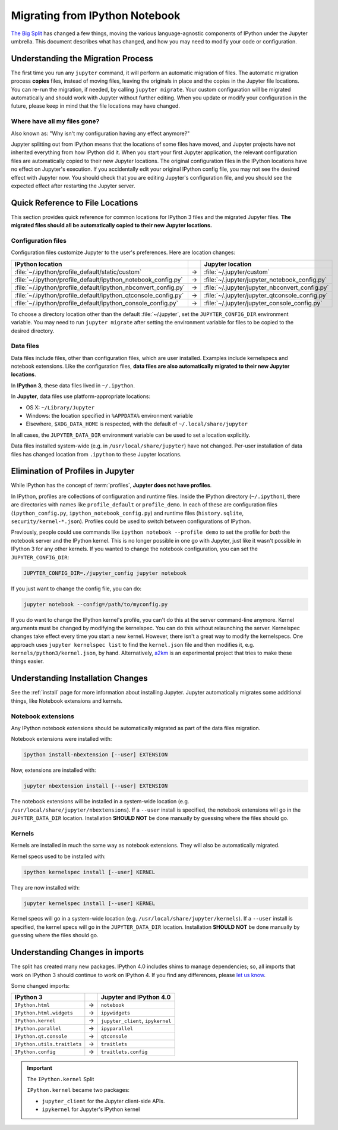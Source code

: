 .. _migrating:

===============================
Migrating from IPython Notebook
===============================

`The Big Split <https://blog.jupyter.org/2015/04/15/the-big-split/>`__
has changed a few things, moving the various language-agnostic
components of IPython under the Jupyter umbrella. This document
describes what has changed, and how you may need to modify your code or
configuration.

Understanding the Migration Process
-----------------------------------
The first time you run any ``jupyter`` command, it will perform an automatic
migration of files. The automatic migration process **copies** files,
instead of moving files, leaving the originals in place and the copies in the
Jupyter file locations. You can re-run the migration, if needed, by calling
``jupyter migrate``. Your custom configuration will be migrated automatically
and should work with Jupyter without further editing. When you update or
modify your configuration in the future, please keep in mind that the file
locations may have changed.

Where have all my files gone?
~~~~~~~~~~~~~~~~~~~~~~~~~~~~~
Also known as: "Why isn't my configuration having any effect anymore?"

Jupyter splitting out from IPython means that the locations of some
files have moved, and Jupyter projects have not inherited everything
from how IPython did it. When you start your first Jupyter application,
the relevant configuration files are automatically copied to their new
Jupyter locations. The original configuration files in the IPython locations
have no effect on Jupyter's execution. If you accidentally edit your
original IPython config file, you may not see the desired effect with
Jupyter now. You should check that you are editing Jupyter's configuration
file, and you should see the expected effect after restarting the Jupyter
server.

Quick Reference to File Locations
---------------------------------
This section provides quick reference for common locations for IPython 3 files
and the migrated Jupyter files. **The migrated files should all be
automatically copied to their new Jupyter locations.**

Configuration files
~~~~~~~~~~~~~~~~~~~
Configuration files customize Jupyter to the user's preferences. Here are
location changes:

==============================================================  =====    ==============================================
IPython location                                                          Jupyter location
==============================================================  =====    ==============================================
:file:`~/.ipython/profile_default/static/custom`                  →      :file:`~/.jupyter/custom`
:file:`~/.ipython/profile_default/ipython_notebook_config.py`     →      :file:`~/.jupyter/jupyter_notebook_config.py`
:file:`~/.ipython/profile_default/ipython_nbconvert_config.py`    →      :file:`~/.jupyter/jupyter_nbconvert_config.py`
:file:`~/.ipython/profile_default/ipython_qtconsole_config.py`    →      :file:`~/.jupyter/jupyter_qtconsole_config.py`
:file:`~/.ipython/profile_default/ipython_console_config.py`      →      :file:`~/.jupyter/jupyter_console_config.py`
==============================================================  =====    ==============================================

To choose a directory location other than the default :file:`~/.jupyter`, set
the ``JUPYTER_CONFIG_DIR`` environment variable. You may need to run
``jupyter migrate`` after setting the environment variable for files to be
copied to the desired directory.

Data files
~~~~~~~~~~
Data files include files, other than configuration files, which are
user installed. Examples include kernelspecs and notebook extensions. Like
the configuration files, **data files are also automatically migrated to
their new Jupyter locations**.

In **IPython 3**, these data files lived in ``~/.ipython``.

In **Jupyter**, data files use platform-appropriate locations:

-  OS X: ``~/Library/Jupyter``
-  Windows: the location specified in ``%APPDATA%`` environment variable
-  Elsewhere, ``$XDG_DATA_HOME`` is respected, with the default of
   ``~/.local/share/jupyter``

In all cases, the ``JUPYTER_DATA_DIR`` environment variable can be used to set
a location explicitly.

Data files installed system-wide (e.g. in ``/usr/local/share/jupyter``) have
not changed. Per-user installation of data files has changed location from
``.ipython`` to these Jupyter locations.

Elimination of Profiles in Jupyter
----------------------------------
While IPython has the concept of :term:`profiles`, **Jupyter does not have profiles**.

In IPython, profiles are collections of configuration and runtime files.
Inside the IPython directory (``~/.ipython``), there are directories with
names like ``profile_default`` or ``profile_demo``. In each of these are
configuration files (``ipython_config.py``, ``ipython_notebook_config.py``)
and runtime files (``history.sqlite``, ``security/kernel-*.json``). Profiles
could be used to switch between configurations of IPython.

Previously, people could use commands like ``ipython notebook --profile demo``
to set the profile for *both* the notebook server and the IPython kernel.
This is no longer possible in one go with Jupyter, just like it wasn't
possible in IPython 3 for any other kernels. If you wanted to change the
notebook configuration, you can set the ``JUPYTER_CONFIG_DIR``:

.. code-block:: bash

    JUPYTER_CONFIG_DIR=./jupyter_config jupyter notebook

If you just want to change the config file, you can do:

.. code-block:: bash

    jupyter notebook --config=/path/to/myconfig.py

If you do want to change the IPython kernel's profile, you
can't do this at the server command-line anymore. Kernel arguments must
be changed by modifying the kernelspec. You can do this without relaunching
the server. Kernelspec changes take effect every time you start a new kernel.
However, there isn't a great way to modify the kernelspecs.
One approach uses ``jupyter kernelspec list`` to find the
``kernel.json`` file and then modifies it, e.g. ``kernels/python3/kernel.json``,
by hand. Alternatively, `a2km <https://github.com/minrk/a2km>`__ is an
experimental project that tries to make these things easier.

Understanding Installation Changes
----------------------------------
See the :ref:`install` page for more information about
installing Jupyter. Jupyter automatically migrates some additional things,
like Notebook extensions and kernels.

Notebook extensions
~~~~~~~~~~~~~~~~~~~
Any IPython notebook extensions should be automatically migrated as part
of the data files migration.

Notebook extensions were installed with:

.. code-block:: bash

    ipython install-nbextension [--user] EXTENSION

Now, extensions are installed with:

.. code-block:: bash

    jupyter nbextension install [--user] EXTENSION

The notebook extensions will be installed in a system-wide location (e.g.
``/usr/local/share/jupyter/nbextensions``). If a ``--user``
install is specified, the notebook extensions will go in the
``JUPYTER_DATA_DIR`` location. Installation **SHOULD NOT** be done manually
by guessing where the files should go.

Kernels
~~~~~~~
Kernels are installed in much the same way as notebook extensions. They will
also be automatically migrated.

Kernel specs used to be installed with:

.. code-block:: bash

    ipython kernelspec install [--user] KERNEL

They are now installed with:

.. code-block:: bash

    jupyter kernelspec install [--user] KERNEL

Kernel specs will go in a system-wide location (e.g.
``/usr/local/share/jupyter/kernels``). If a ``--user`` install is specified,
the kernel specs will go in the ``JUPYTER_DATA_DIR`` location. Installation
**SHOULD NOT** be done manually by guessing where the files should go.

Understanding Changes in imports
--------------------------------
The split has created many new packages. IPython 4.0 includes shims
to manage dependencies; so, all imports that work on IPython 3 should
continue to work on IPython 4. If you find any differences, please
`let us know <https://github.com/ipython/ipython/issues>`__.

Some changed imports:

==================================  =====  ==================================
IPython 3                                   Jupyter and IPython 4.0
==================================  =====  ==================================
``IPython.html``                     →      ``notebook``
``IPython.html.widgets``             →      ``ipywidgets``
``IPython.kernel``                   →      ``jupyter_client``, ``ipykernel``
``IPython.parallel``                 →      ``ipyparallel``
``IPython.qt.console``               →      ``qtconsole``
``IPython.utils.traitlets``          →      ``traitlets``
``IPython.config``                   →      ``traitlets.config``
==================================  =====  ==================================

.. important::

    The ``IPython.kernel`` Split

    ``IPython.kernel`` became two packages:

    * ``jupyter_client`` for the Jupyter client-side APIs.
    * ``ipykernel`` for Jupyter's IPython kernel
